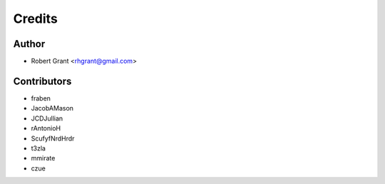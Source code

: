 =======
Credits
=======

Author
======

* Robert Grant <rhgrant@gmail.com>

Contributors
============

* fraben
* JacobAMason
* JCDJullian
* rAntonioH
* ScufyfNrdHrdr
* t3zla
* mmirate
* czue

